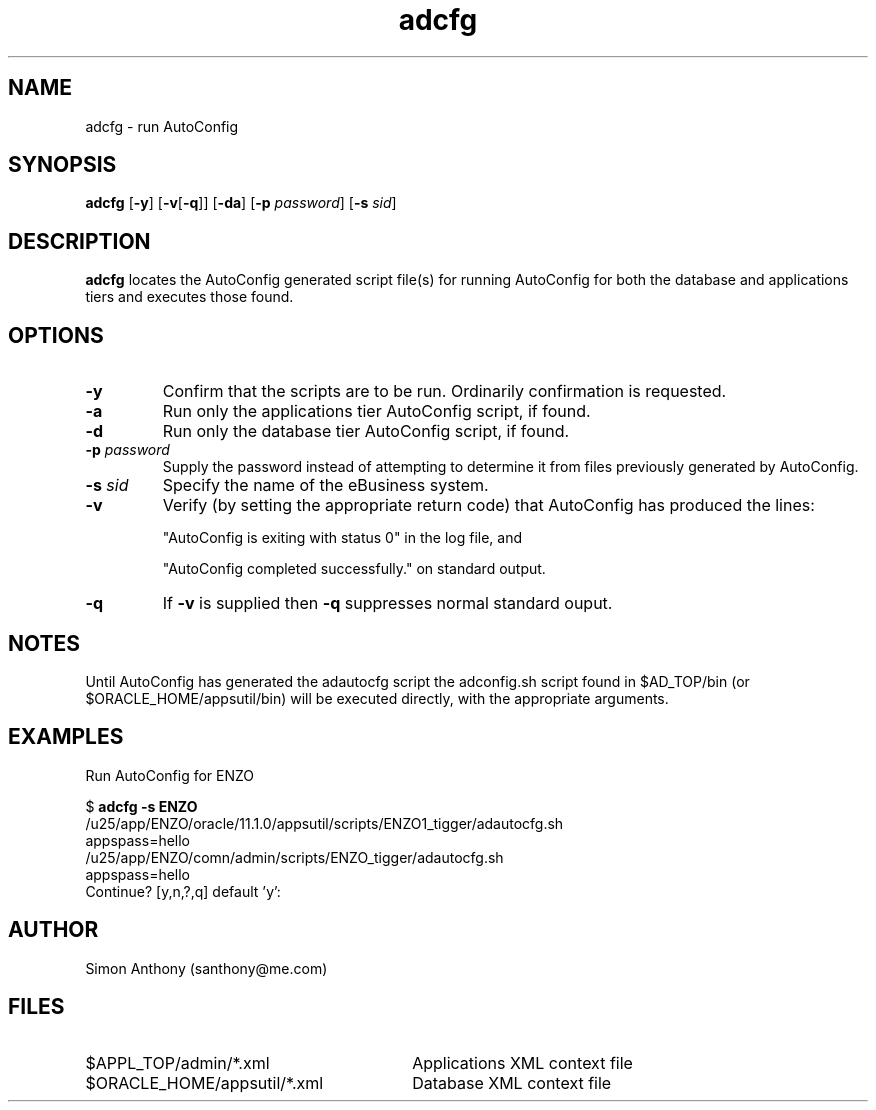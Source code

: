 .\" $Header$
.\" vim:ts=4:sw=4:syntax=nroff
.fp 1 R
.fp 2 I
.fp 3 B
.fp 4 BI
.fp 5 R
.fp 6 I
.fp 7 B
.nr X
.TH adcfg 1 "05 Jun 2001" ""
.SH NAME
adcfg \- run AutoConfig
.SH SYNOPSIS
\f3adcfg\f1
[\f3-y\f1] [\f3-v\f1[\f3-q\f1]] [\f3-da\f1] [\f3-p \f2password\f1] [\f3-s \f2sid\f1]
.SH DESCRIPTION
.IX "adcfg"
.P
\f3adcfg\f1 locates the AutoConfig generated script file(s) for running
AutoConfig for both the database and applications tiers and executes those
found.
.SH OPTIONS
.TP
\f3\-y\f1
Confirm that the scripts are to be run. Ordinarily confirmation is requested.
.TP
\f3\-a\f1
Run only the applications tier AutoConfig script, if found.
.TP
\f3\-d\f1
Run only the database tier AutoConfig script, if found.
.TP
\f3\-p \f2password\f1
Supply the password instead of attempting to determine it from files
previously generated by AutoConfig.
.TP
\f3\-s \f2sid\f1
Specify the name of the eBusiness system.
.TP
\f3\-v\f1
Verify (by setting the appropriate return code) that AutoConfig has produced
the lines:
.RS
.P
"AutoConfig is exiting with status 0" in the log file, and
.P
"AutoConfig completed successfully." on standard output.
.RE
.TP
\f3\-q\f1
If \f3-v\f1 is supplied then \f3-q\f1 suppresses normal standard ouput.
.SH NOTES
Until AutoConfig has generated the adautocfg script the adconfig.sh script
found in $AD_TOP/bin (or $ORACLE_HOME/appsutil/bin) will be executed directly,
with the appropriate arguments.
.SH EXAMPLES
Run AutoConfig for ENZO
.nf
.sp
\f5$ \f7adcfg -s ENZO\f5
/u25/app/ENZO/oracle/11.1.0/appsutil/scripts/ENZO1_tigger/adautocfg.sh
appspass=hello
/u25/app/ENZO/comn/admin/scripts/ENZO_tigger/adautocfg.sh
appspass=hello
Continue? [y,n,?,q] default 'y':
.fi
.SH AUTHOR
Simon Anthony (santhony@me.com)
.SH FILES
.TP 30
\f5$APPL_TOP/admin/*.xml\f1
Applications XML context file
.TP 30
\f5$ORACLE_HOME/appsutil/*.xml\f1
Database XML context file
